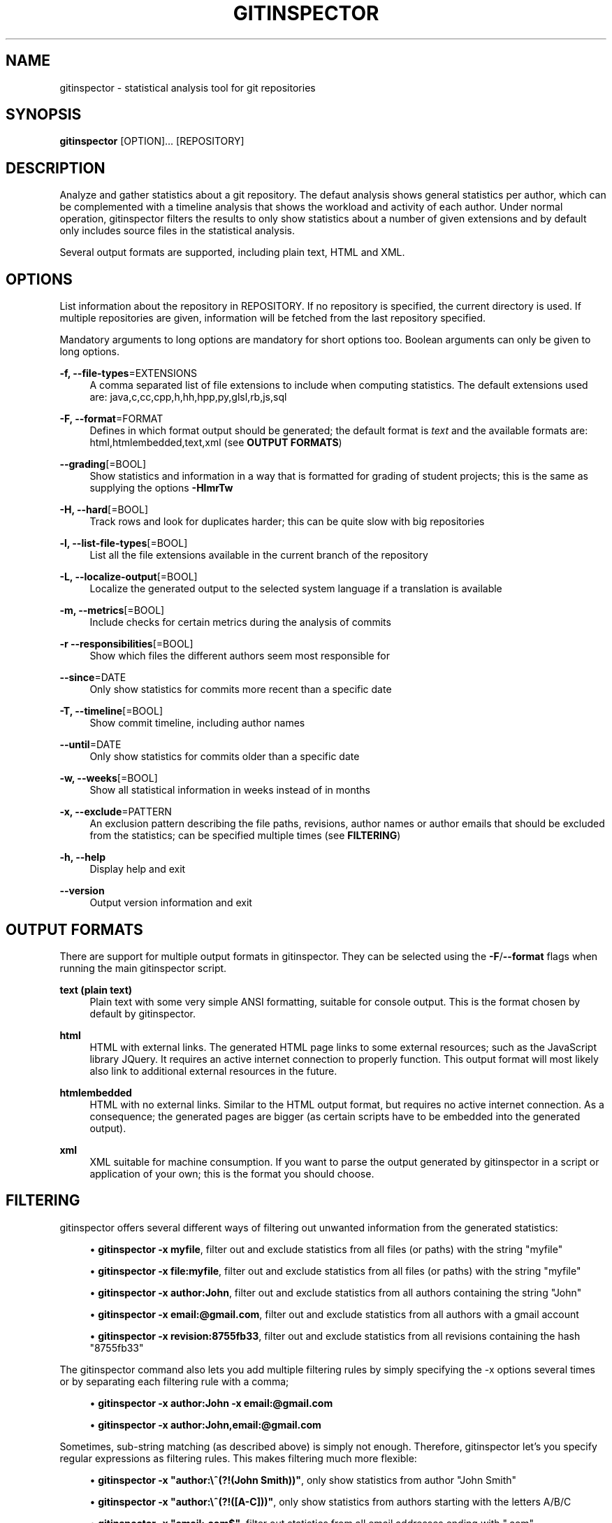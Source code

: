'\" t
.\"     Title: gitinspector
.\"    Author: [see the "AUTHOR" section]
.\" Generator: DocBook XSL Stylesheets v1.78.1 <http://docbook.sf.net/>
.\"      Date: 08/24/2015
.\"    Manual: The gitinspector Manual
.\"    Source: gitinspector 0.4.0
.\"  Language: English
.\"
.TH "GITINSPECTOR" "1" "08/24/2015" "gitinspector 0\&.4\&.0" "The gitinspector Manual"
.\" -----------------------------------------------------------------
.\" * Define some portability stuff
.\" -----------------------------------------------------------------
.\" ~~~~~~~~~~~~~~~~~~~~~~~~~~~~~~~~~~~~~~~~~~~~~~~~~~~~~~~~~~~~~~~~~
.\" http://bugs.debian.org/507673
.\" http://lists.gnu.org/archive/html/groff/2009-02/msg00013.html
.\" ~~~~~~~~~~~~~~~~~~~~~~~~~~~~~~~~~~~~~~~~~~~~~~~~~~~~~~~~~~~~~~~~~
.ie \n(.g .ds Aq \(aq
.el       .ds Aq '
.\" -----------------------------------------------------------------
.\" * set default formatting
.\" -----------------------------------------------------------------
.\" disable hyphenation
.nh
.\" disable justification (adjust text to left margin only)
.ad l
.\" -----------------------------------------------------------------
.\" * MAIN CONTENT STARTS HERE *
.\" -----------------------------------------------------------------
.SH "NAME"
gitinspector \- statistical analysis tool for git repositories
.SH "SYNOPSIS"
.sp
\fBgitinspector\fR [OPTION]\&... [REPOSITORY]
.SH "DESCRIPTION"
.sp
Analyze and gather statistics about a git repository\&. The defaut analysis shows general statistics per author, which can be complemented with a timeline analysis that shows the workload and activity of each author\&. Under normal operation, gitinspector filters the results to only show statistics about a number of given extensions and by default only includes source files in the statistical analysis\&.
.sp
Several output formats are supported, including plain text, HTML and XML\&.
.SH "OPTIONS"
.sp
List information about the repository in REPOSITORY\&. If no repository is specified, the current directory is used\&. If multiple repositories are given, information will be fetched from the last repository specified\&.
.sp
Mandatory arguments to long options are mandatory for short options too\&. Boolean arguments can only be given to long options\&.
.PP
\fB\-f, \-\-file\-types\fR=EXTENSIONS
.RS 4
A comma separated list of file extensions to include when computing statistics\&. The default extensions used are: java,c,cc,cpp,h,hh,hpp,py,glsl,rb,js,sql
.RE
.PP
\fB\-F, \-\-format\fR=FORMAT
.RS 4
Defines in which format output should be generated; the default format is
\fItext\fR
and the available formats are: html,htmlembedded,text,xml (see
\fBOUTPUT FORMATS\fR)
.RE
.PP
\fB\-\-grading\fR[=BOOL]
.RS 4
Show statistics and information in a way that is formatted for grading of student projects; this is the same as supplying the options
\fB\-HlmrTw\fR
.RE
.PP
\fB\-H, \-\-hard\fR[=BOOL]
.RS 4
Track rows and look for duplicates harder; this can be quite slow with big repositories
.RE
.PP
\fB\-l, \-\-list\-file\-types\fR[=BOOL]
.RS 4
List all the file extensions available in the current branch of the repository
.RE
.PP
\fB\-L, \-\-localize\-output\fR[=BOOL]
.RS 4
Localize the generated output to the selected system language if a translation is available
.RE
.PP
\fB\-m, \-\-metrics\fR[=BOOL]
.RS 4
Include checks for certain metrics during the analysis of commits
.RE
.PP
\fB\-r \-\-responsibilities\fR[=BOOL]
.RS 4
Show which files the different authors seem most responsible for
.RE
.PP
\fB\-\-since\fR=DATE
.RS 4
Only show statistics for commits more recent than a specific date
.RE
.PP
\fB\-T, \-\-timeline\fR[=BOOL]
.RS 4
Show commit timeline, including author names
.RE
.PP
\fB\-\-until\fR=DATE
.RS 4
Only show statistics for commits older than a specific date
.RE
.PP
\fB\-w, \-\-weeks\fR[=BOOL]
.RS 4
Show all statistical information in weeks instead of in months
.RE
.PP
\fB\-x, \-\-exclude\fR=PATTERN
.RS 4
An exclusion pattern describing the file paths, revisions, author names or author emails that should be excluded from the statistics; can be specified multiple times (see
\fBFILTERING\fR)
.RE
.PP
\fB\-h, \-\-help\fR
.RS 4
Display help and exit
.RE
.PP
\fB\-\-version\fR
.RS 4
Output version information and exit
.RE
.SH "OUTPUT FORMATS"
.sp
There are support for multiple output formats in gitinspector\&. They can be selected using the \fB\-F\fR/\fB\-\-format\fR flags when running the main gitinspector script\&.
.PP
\fBtext (plain text)\fR
.RS 4
Plain text with some very simple ANSI formatting, suitable for console output\&. This is the format chosen by default by gitinspector\&.
.RE
.PP
\fBhtml\fR
.RS 4
HTML with external links\&. The generated HTML page links to some external resources; such as the JavaScript library JQuery\&. It requires an active internet connection to properly function\&. This output format will most likely also link to additional external resources in the future\&.
.RE
.PP
\fBhtmlembedded\fR
.RS 4
HTML with no external links\&. Similar to the HTML output format, but requires no active internet connection\&. As a consequence; the generated pages are bigger (as certain scripts have to be embedded into the generated output)\&.
.RE
.PP
\fBxml\fR
.RS 4
XML suitable for machine consumption\&. If you want to parse the output generated by gitinspector in a script or application of your own; this is the format you should choose\&.
.RE
.SH "FILTERING"
.sp
gitinspector offers several different ways of filtering out unwanted information from the generated statistics:
.sp
.RS 4
.ie n \{\
\h'-04'\(bu\h'+03'\c
.\}
.el \{\
.sp -1
.IP \(bu 2.3
.\}
\fBgitinspector \-x myfile\fR, filter out and exclude statistics from all files (or paths) with the string "myfile"
.RE
.sp
.RS 4
.ie n \{\
\h'-04'\(bu\h'+03'\c
.\}
.el \{\
.sp -1
.IP \(bu 2.3
.\}
\fBgitinspector \-x file:myfile\fR, filter out and exclude statistics from all files (or paths) with the string "myfile"
.RE
.sp
.RS 4
.ie n \{\
\h'-04'\(bu\h'+03'\c
.\}
.el \{\
.sp -1
.IP \(bu 2.3
.\}
\fBgitinspector \-x author:John\fR, filter out and exclude statistics from all authors containing the string "John"
.RE
.sp
.RS 4
.ie n \{\
\h'-04'\(bu\h'+03'\c
.\}
.el \{\
.sp -1
.IP \(bu 2.3
.\}
\fBgitinspector \-x email:@gmail\&.com\fR, filter out and exclude statistics from all authors with a gmail account
.RE
.sp
.RS 4
.ie n \{\
\h'-04'\(bu\h'+03'\c
.\}
.el \{\
.sp -1
.IP \(bu 2.3
.\}
\fBgitinspector \-x revision:8755fb33\fR, filter out and exclude statistics from all revisions containing the hash "8755fb33"
.RE
.sp
The gitinspector command also lets you add multiple filtering rules by simply specifying the \-x options several times or by separating each filtering rule with a comma;
.sp
.RS 4
.ie n \{\
\h'-04'\(bu\h'+03'\c
.\}
.el \{\
.sp -1
.IP \(bu 2.3
.\}
\fBgitinspector \-x author:John \-x email:@gmail\&.com\fR
.RE
.sp
.RS 4
.ie n \{\
\h'-04'\(bu\h'+03'\c
.\}
.el \{\
.sp -1
.IP \(bu 2.3
.\}
\fBgitinspector \-x author:John,email:@gmail\&.com\fR
.RE
.sp
Sometimes, sub\-string matching (as described above) is simply not enough\&. Therefore, gitinspector let\(cqs you specify regular expressions as filtering rules\&. This makes filtering much more flexible:
.sp
.RS 4
.ie n \{\
\h'-04'\(bu\h'+03'\c
.\}
.el \{\
.sp -1
.IP \(bu 2.3
.\}
\fBgitinspector \-x "author:\e^(?!(John Smith))"\fR, only show statistics from author "John Smith"
.RE
.sp
.RS 4
.ie n \{\
\h'-04'\(bu\h'+03'\c
.\}
.el \{\
.sp -1
.IP \(bu 2.3
.\}
\fBgitinspector \-x "author:\e^(?!([A\-C]))"\fR, only show statistics from authors starting with the letters A/B/C
.RE
.sp
.RS 4
.ie n \{\
\h'-04'\(bu\h'+03'\c
.\}
.el \{\
.sp -1
.IP \(bu 2.3
.\}
\fBgitinspector \-x "email:\&.com$"\fR, filter out statistics from all email addresses ending with "\&.com"
.RE
.SH "USING GIT TO CONFIGURE GITINSPECTOR"
.sp
Options in gitinspector can be set using \fBgit config\fR\&. Consequently, it is possible to configure gitinspector behavior globally (in all git repositories) or locally (in a specific git repository)\&. It also means that settings will be permanently stored\&. All the long options that can be given to gitinspector can also be configure via git config (and take the same arguments)\&.
.sp
To configure how gitinspector should behave in all git repositories, execute the following git command:
.sp
\fBgit config \-\-global inspector\&.option setting\fR
.sp
To configure how gitinspector should behave in a specific git repository, execute the following git command (with the current directory standing inside the repository in question):
.sp
\fBgit config inspector\&.option setting\fR
.SH "AUTHOR"
.sp
Originally written by Adam Waldenberg\&.
.SH "REPORTING BUGS"
.sp
Report gitinspector bugs to gitinspector@ejwa\&.se
.sp
The gitinspector project page: https://github\&.com/ejwa/gitinspector
.sp
If you encounter problems, be sure to read the FAQ first: https://github\&.com/ejwa/gitinspector/wiki/FAQ
.SH "COPYRIGHT"
.sp
Copyright \(co 2012\-2015 Ejwa Software\&. All rights reserved\&. License GPLv3+: GNU GPL version 3 or later http://gnu\&.org/licenses/gpl\&.html\&. This is free software: you are free to change and redistribute it\&. There is NO WARRANTY, to the extent permitted by law\&.
.SH "SEE ALSO"
.sp
\fBgit\fR(1)

